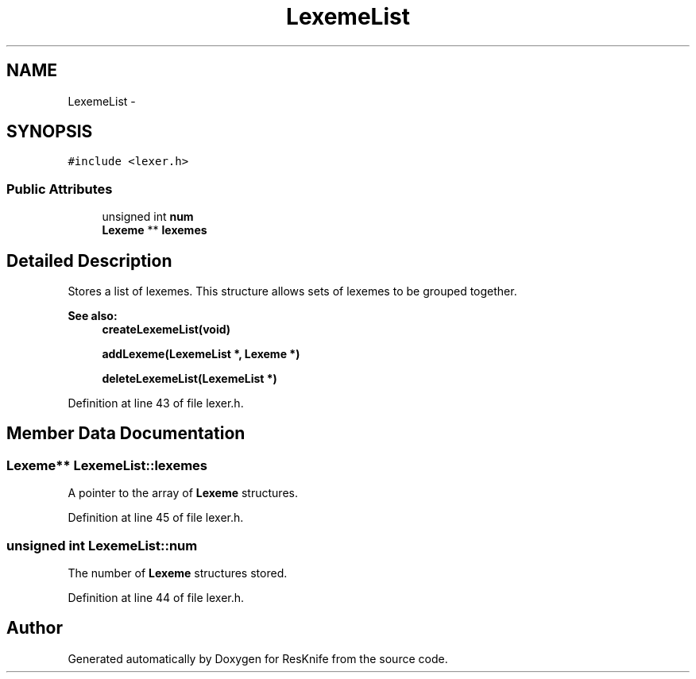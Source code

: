.TH "LexemeList" 3 "Tue May 8 2012" "ResKnife" \" -*- nroff -*-
.ad l
.nh
.SH NAME
LexemeList \- 
.SH SYNOPSIS
.br
.PP
.PP
\fC#include <lexer\&.h>\fP
.SS "Public Attributes"

.in +1c
.ti -1c
.RI "unsigned int \fBnum\fP"
.br
.ti -1c
.RI "\fBLexeme\fP ** \fBlexemes\fP"
.br
.in -1c
.SH "Detailed Description"
.PP 
Stores a list of lexemes\&. This structure allows sets of lexemes to be grouped together\&.
.PP
\fBSee also:\fP
.RS 4
\fBcreateLexemeList(void)\fP 
.PP
\fBaddLexeme(LexemeList *, Lexeme *)\fP 
.PP
\fBdeleteLexemeList(LexemeList *)\fP 
.RE
.PP

.PP
Definition at line 43 of file lexer\&.h\&.
.SH "Member Data Documentation"
.PP 
.SS "\fBLexeme\fP** \fBLexemeList::lexemes\fP"
A pointer to the array of \fBLexeme\fP structures\&. 
.PP
Definition at line 45 of file lexer\&.h\&.
.SS "unsigned int \fBLexemeList::num\fP"
The number of \fBLexeme\fP structures stored\&. 
.PP
Definition at line 44 of file lexer\&.h\&.

.SH "Author"
.PP 
Generated automatically by Doxygen for ResKnife from the source code\&.
